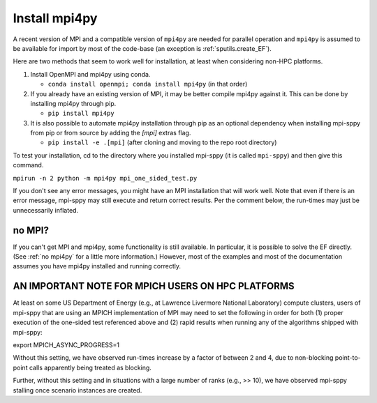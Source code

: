.. _Install mpi4py:

Install mpi4py
==============

A recent version of MPI and a compatible version of ``mpi4py`` are needed for parallel operation and ``mpi4py`` is assumed to be available for import by most of
the code-base (an exception is :ref:`sputils.create_EF`).

Here are two methods that seem to work well for installation, at least when considering non-HPC platforms.

#. Install OpenMPI and mpi4py using conda.

   * ``conda install openmpi; conda install mpi4py``  (in that order)
  
#. If you already have an existing version of MPI, it may be better compile mpi4py against it. This can be done by installing mpi4py through pip.

   * ``pip install mpi4py``

#. It is also possible to automate mpi4py installation through pip  as an optional dependency when installing mpi-sppy from pip or from source by adding the `[mpi]` extras flag.

   * ``pip install -e .[mpi]`` (after cloning and moving to the repo root directory)

To test
your installation, cd to the directory where you installed mpi-sppy
(it is called ``mpi-sppy``) and then give this command.

``mpirun -n 2 python -m mpi4py mpi_one_sided_test.py``

If you don't see any error messages, you might have an MPI
installation that will work well. Note that even if there is
an error message, mpi-sppy may still execute and return correct
results. Per the comment below, the run-times may just be 
unnecessarily inflated.

no MPI?
^^^^^^^

If you can't get MPI and mpi4py, some functionality is still
available. In particular, it is possible to solve the EF
directly. (See :ref:`no mpi4py` for a little more
information.)  However, most of the examples and most of the
documentation assumes you have mpi4py installed and running correctly.


AN IMPORTANT NOTE FOR MPICH USERS ON HPC PLATFORMS
^^^^^^^^^^^^^^^^^^^^^^^^^^^^^^^^^^^^^^^^^^^^^^^^^^
At least on some US Department of Energy (e.g., at Lawrence Livermore National Laboratory) compute clusters, users of mpi-sppy that are using an MPICH implementation of MPI may need to set the following in order for both (1) proper execution of the one-sided test referenced above and (2) rapid results when running any of the algorithms shipped with mpi-sppy:

export MPICH_ASYNC_PROGRESS=1

Without this setting, we have observed run-times increase by a factor of between 2 and 4, due to non-blocking point-to-point calls apparently being treated as blocking. 

Further, without this setting and in situations with a large number of ranks (e.g., >> 10), we have observed mpi-sppy stalling once scenario instances are created. 
